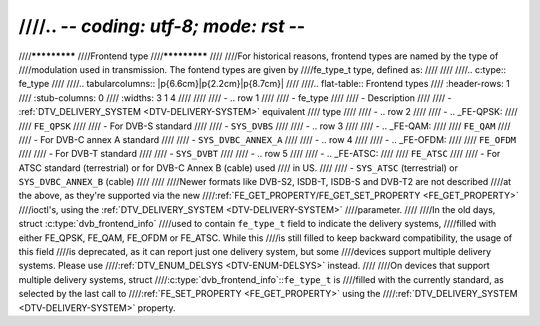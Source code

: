 ////.. -*- coding: utf-8; mode: rst -*-
////
////*************
////Frontend type
////*************
////
////For historical reasons, frontend types are named by the type of
////modulation used in transmission. The fontend types are given by
////fe_type_t type, defined as:
////
////
////.. c:type:: fe_type
////
////.. tabularcolumns:: |p{6.6cm}|p{2.2cm}|p{8.7cm}|
////
////.. flat-table:: Frontend types
////    :header-rows:  1
////    :stub-columns: 0
////    :widths:       3 1 4
////
////
////    -  .. row 1
////
////       -  fe_type
////
////       -  Description
////
////       -  :ref:`DTV_DELIVERY_SYSTEM <DTV-DELIVERY-SYSTEM>` equivalent
////	  type
////
////    -  .. row 2
////
////       -  .. _FE-QPSK:
////
////	  ``FE_QPSK``
////
////       -  For DVB-S standard
////
////       -  ``SYS_DVBS``
////
////    -  .. row 3
////
////       -  .. _FE-QAM:
////
////	  ``FE_QAM``
////
////       -  For DVB-C annex A standard
////
////       -  ``SYS_DVBC_ANNEX_A``
////
////    -  .. row 4
////
////       -  .. _FE-OFDM:
////
////	  ``FE_OFDM``
////
////       -  For DVB-T standard
////
////       -  ``SYS_DVBT``
////
////    -  .. row 5
////
////       -  .. _FE-ATSC:
////
////	  ``FE_ATSC``
////
////       -  For ATSC standard (terrestrial) or for DVB-C Annex B (cable) used
////	  in US.
////
////       -  ``SYS_ATSC`` (terrestrial) or ``SYS_DVBC_ANNEX_B`` (cable)
////
////
////Newer formats like DVB-S2, ISDB-T, ISDB-S and DVB-T2 are not described
////at the above, as they're supported via the new
////:ref:`FE_GET_PROPERTY/FE_GET_SET_PROPERTY <FE_GET_PROPERTY>`
////ioctl's, using the :ref:`DTV_DELIVERY_SYSTEM <DTV-DELIVERY-SYSTEM>`
////parameter.
////
////In the old days, struct :c:type:`dvb_frontend_info`
////used to contain ``fe_type_t`` field to indicate the delivery systems,
////filled with either FE_QPSK, FE_QAM, FE_OFDM or FE_ATSC. While this
////is still filled to keep backward compatibility, the usage of this field
////is deprecated, as it can report just one delivery system, but some
////devices support multiple delivery systems. Please use
////:ref:`DTV_ENUM_DELSYS <DTV-ENUM-DELSYS>` instead.
////
////On devices that support multiple delivery systems, struct
////:c:type:`dvb_frontend_info`::``fe_type_t`` is
////filled with the currently standard, as selected by the last call to
////:ref:`FE_SET_PROPERTY <FE_GET_PROPERTY>` using the
////:ref:`DTV_DELIVERY_SYSTEM <DTV-DELIVERY-SYSTEM>` property.
